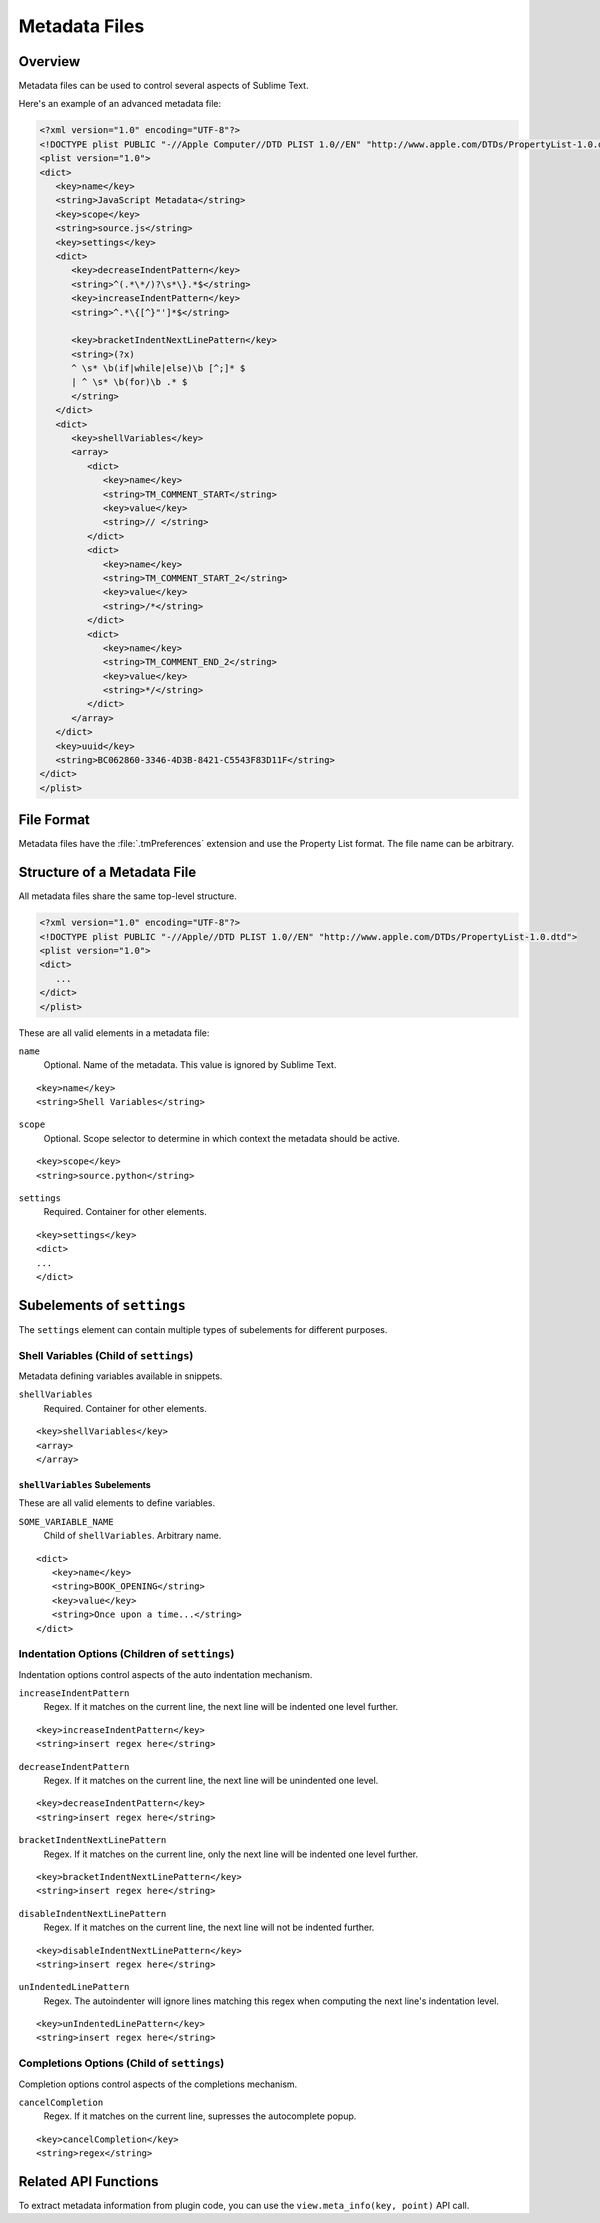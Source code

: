 ==============
Metadata Files
==============


Overview
========

Metadata files can be used to control several aspects of Sublime Text.

Here's an example of an advanced metadata file:

.. code-block:: xml


   <?xml version="1.0" encoding="UTF-8"?>
   <!DOCTYPE plist PUBLIC "-//Apple Computer//DTD PLIST 1.0//EN" "http://www.apple.com/DTDs/PropertyList-1.0.dtd">
   <plist version="1.0">
   <dict>
      <key>name</key>
      <string>JavaScript Metadata</string>
      <key>scope</key>
      <string>source.js</string>
      <key>settings</key>
      <dict>
         <key>decreaseIndentPattern</key>
         <string>^(.*\*/)?\s*\}.*$</string>
         <key>increaseIndentPattern</key>
         <string>^.*\{[^}"']*$</string>

         <key>bracketIndentNextLinePattern</key>
         <string>(?x)
         ^ \s* \b(if|while|else)\b [^;]* $
         | ^ \s* \b(for)\b .* $
         </string>
      </dict>
      <dict>
         <key>shellVariables</key>
         <array>
            <dict>
               <key>name</key>
               <string>TM_COMMENT_START</string>
               <key>value</key>
               <string>// </string>
            </dict>
            <dict>
               <key>name</key>
               <string>TM_COMMENT_START_2</string>
               <key>value</key>
               <string>/*</string>
            </dict>
            <dict>
               <key>name</key>
               <string>TM_COMMENT_END_2</string>
               <key>value</key>
               <string>*/</string>
            </dict>
         </array>
      </dict>
      <key>uuid</key>
      <string>BC062860-3346-4D3B-8421-C5543F83D11F</string>
   </dict>
   </plist>


File Format
===========

Metadata files have the :file:`.tmPreferences` extension and use the
Property List format. The file name can be arbitrary.


Structure of a Metadata File
============================

All metadata files share the same top-level structure.

.. code-block:: xml

   <?xml version="1.0" encoding="UTF-8"?>
   <!DOCTYPE plist PUBLIC "-//Apple//DTD PLIST 1.0//EN" "http://www.apple.com/DTDs/PropertyList-1.0.dtd">
   <plist version="1.0">
   <dict>
      ...
   </dict>
   </plist>

These are all valid elements
in a metadata file:

``name``
   Optional. Name of the metadata.
   This value is ignored by Sublime Text.

::

   <key>name</key>
   <string>Shell Variables</string>

``scope``
   Optional. Scope selector to determine
   in which context the metadata should be active.

::

   <key>scope</key>
   <string>source.python</string>

``settings``
   Required. Container for other elements.

::

   <key>settings</key>
   <dict>
   ...
   </dict>


Subelements of ``settings``
===========================

The ``settings`` element can contain
multiple types of subelements for different purposes.


.. _md-shell-variables-section:


Shell Variables (Child of ``settings``)
---------------------------------------

Metadata defining variables available in snippets.

``shellVariables``
   Required. Container for other elements.

::

   <key>shellVariables</key>
   <array>
   </array>


``shellVariables`` Subelements
^^^^^^^^^^^^^^^^^^^^^^^^^^^^^^

These are all valid elements
to define variables.


``SOME_VARIABLE_NAME``
   Child of ``shellVariables``.
   Arbitrary name.

::

   <dict>
      <key>name</key>
      <string>BOOK_OPENING</string>
      <key>value</key>
      <string>Once upon a time...</string>
   </dict>


Indentation Options (Children of ``settings``)
----------------------------------------------

Indentation options control aspects of  the auto indentation mechanism.

``increaseIndentPattern``
   Regex. If it matches on the current line,
   the next line will be indented one level further.

::

      <key>increaseIndentPattern</key>
      <string>insert regex here</string>

``decreaseIndentPattern``
   Regex. If it matches on the current line,
   the next line will be unindented one level.

::

      <key>decreaseIndentPattern</key>
      <string>insert regex here</string>

``bracketIndentNextLinePattern``
   Regex. If it matches on the current line,
   only the next line will be indented one level further.

::

      <key>bracketIndentNextLinePattern</key>
      <string>insert regex here</string>

``disableIndentNextLinePattern``
   Regex. If it matches on the current line,
   the next line will not be indented further.

::

      <key>disableIndentNextLinePattern</key>
      <string>insert regex here</string>

``unIndentedLinePattern``
   Regex. The autoindenter will ignore
   lines matching this regex
   when computing the next line's indentation level.

::

      <key>unIndentedLinePattern</key>
      <string>insert regex here</string>


Completions Options (Child of ``settings``)
-------------------------------------------

Completion options control aspects of the completions mechanism.

``cancelCompletion``
   Regex. If it matches on the current line,
   supresses the autocomplete popup.

::

      <key>cancelCompletion</key>
      <string>regex</string>


Related API Functions
=====================

To extract metadata information from plugin code,
you can use the ``view.meta_info(key, point)``
API call.


.. seealso::

    :doc:`comments`
      Metadata defining comment markers.

    :doc:`symbols`
      Metadata defining indexable symbols